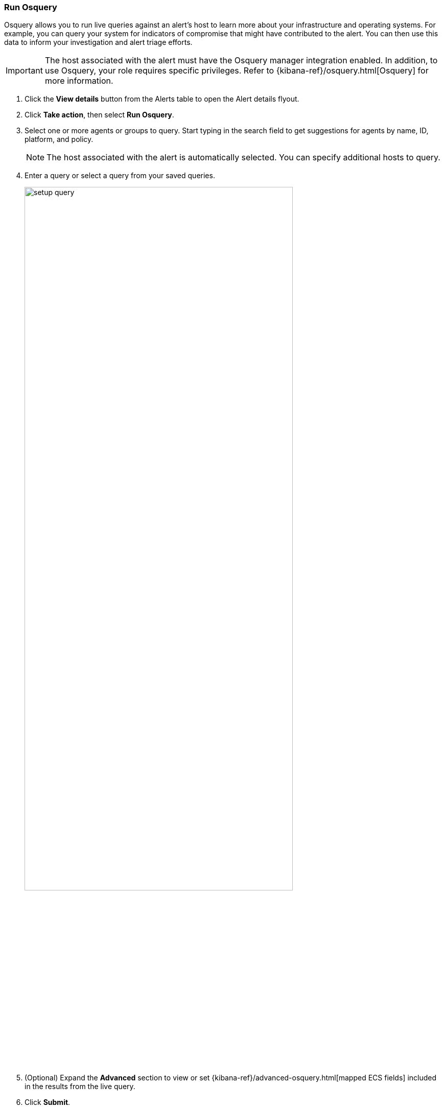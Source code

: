 [[alerts-run-osquery]]
=== Run Osquery
Osquery allows you to run live queries against an alert's host to learn more about your infrastructure and operating systems. For example, you can query your system for indicators of compromise that might have contributed to the alert. You can then use this data to inform your investigation and alert triage efforts.  

IMPORTANT: The host associated with the alert must have the Osquery manager integration enabled. In addition, to use Osquery, your role requires specific privileges. Refer to {kibana-ref}/osquery.html[Osquery] for more information.

. Click the *View details* button from the Alerts table to open the Alert details flyout.
. Click *Take action*, then select *Run Osquery*.
. Select one or more agents or groups to query. Start typing in the search field to get suggestions for agents by name, ID, platform, and policy.

+
NOTE: The host associated with the alert is automatically selected. You can specify additional hosts to query.
+

. Enter a query or select a query from your saved queries.

+

[role="screenshot"]
image::images/setup-query.png[width=80%][height=80%][Shows how to set up the query]

. (Optional) Expand the **Advanced** section to view or set {kibana-ref}/advanced-osquery.html[mapped ECS fields] included in the results from the live query.
. Click **Submit**.

+
TIP: To save the query for future use, click *Save for later* and define the ID,
description, and other {kibana-ref}/osquery.html#osquery-manage-query[details].

. Review the results in the table. You can also navigate to *Discover* to dive deeper into the response,
or use the drag-and-drop *Lens* editor to create visualizations.
. To view more information about the request, such as failures, open the *Status* tab in the results table.
+
[role="screenshot"]
image::images/query-results.png[width=80%][height=80%][Shows query results]
